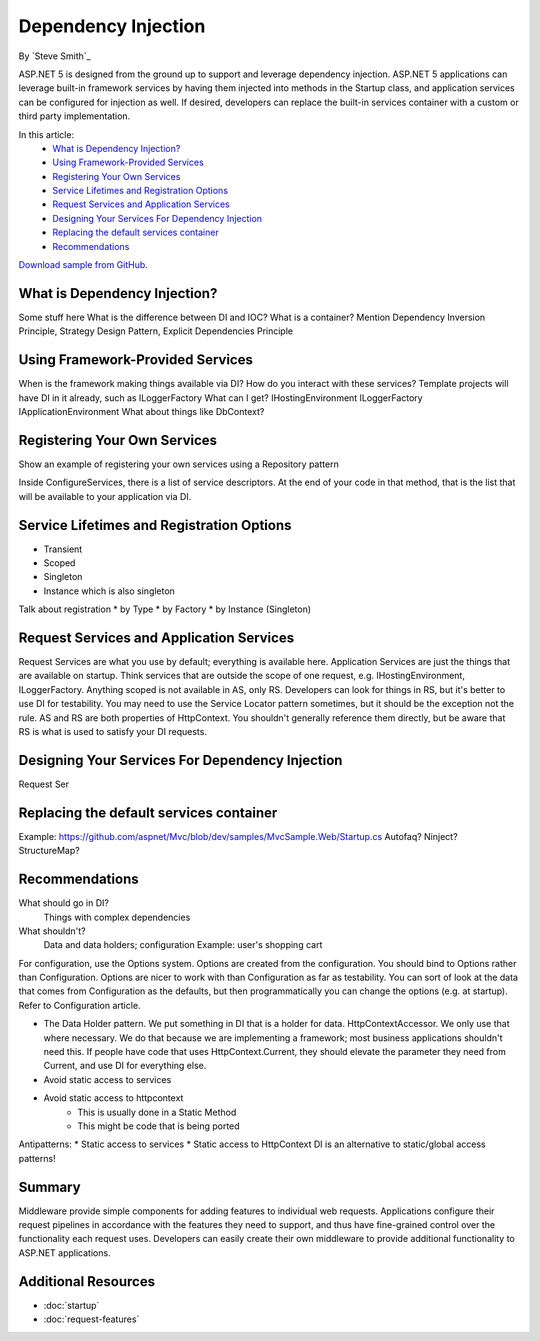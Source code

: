 Dependency Injection
====================
By `Steve Smith`_

ASP.NET 5 is designed from the ground up to support and leverage dependency injection. ASP.NET 5 applications can leverage built-in framework services by having them injected into methods in the Startup class, and application services can be configured for injection as well. If desired, developers can replace the built-in services container with a custom or third party implementation.

In this article:
	- `What is Dependency Injection?`_
	- `Using Framework-Provided Services`_
	- `Registering Your Own Services`_
	- `Service Lifetimes and Registration Options`_
	- `Request Services and Application Services`_
	- `Designing Your Services For Dependency Injection`_
	- `Replacing the default services container`_
	- `Recommendations`_

`Download sample from GitHub <https://github.com/aspnet/docs/aspnet/fundamentals/dependency-injection/_static/sample>`_. 

What is Dependency Injection?
-----------------------------

Some stuff here
What is the difference between DI and IOC?
What is a container?
Mention Dependency Inversion Principle, Strategy Design Pattern, Explicit Dependencies Principle

Using Framework-Provided Services
---------------------------------

When is the framework making things available via DI?
How do you interact with these services?
Template projects will have DI in it already, such as ILoggerFactory
What can I get?
IHostingEnvironment
ILoggerFactory
IApplicationEnvironment
What about things like DbContext?

Registering Your Own Services
-----------------------------

Show an example of registering your own services using a Repository pattern

Inside ConfigureServices, there is a list of service descriptors. At the end of your code in that method, that is the list that will be available to your application via DI.

Service Lifetimes and Registration Options
------------------------------------------

* Transient
* Scoped
* Singleton
* Instance which is also singleton

Talk about registration
* by Type
* by Factory
* by Instance (Singleton)

Request Services and Application Services
-----------------------------------------

Request Services are what you use by default; everything is available here.
Application Services are just the things that are available on startup. Think services that are outside the scope of one request, e.g. IHostingEnvironment, ILoggerFactory.
Anything scoped is not available in AS, only RS.
Developers can look for things in RS, but it's better to use DI for testability. You may need to use the Service Locator pattern sometimes, but it should be the exception not the rule.
AS and RS are both properties of HttpContext. You shouldn't generally reference them directly, but be aware that RS is what is used to satisfy your DI requests.

Designing Your Services For Dependency Injection
------------------------------------------------

Request Ser

Replacing the default services container
----------------------------------------

Example: https://github.com/aspnet/Mvc/blob/dev/samples/MvcSample.Web/Startup.cs
Autofaq?
Ninject?
StructureMap?

Recommendations
---------------

What should go in DI?
  Things with complex dependencies
  
What shouldn't?
  Data and data holders; configuration
  Example: user's shopping cart
  

For configuration, use the Options system. Options are created from the configuration. You should bind to Options rather than Configuration. Options are nicer to work with than Configuration as far as testability. You can sort of look at the data that comes from Configuration as the defaults, but then programmatically you can change the options (e.g. at startup).  Refer to Configuration article.

- The Data Holder pattern. We put something in DI that is a holder for data. HttpContextAccessor. We only use that where necessary. We do that because we are implementing a framework; most business applications shouldn't need this. If people have code that uses HttpContext.Current, they should elevate the parameter they need from Current, and use DI for everything else.
- Avoid static access to services
- Avoid static access to httpcontext
	- This is usually done in a Static Method
	- This might be code that is being ported
	
Antipatterns:
* Static access to services
* Static access to HttpContext
DI is an alternative to static/global access patterns!

Summary
-------

Middleware provide simple components for adding features to individual web requests. Applications configure their request pipelines in accordance with the features they need to support, and thus have fine-grained control over the functionality each request uses. Developers can easily create their own middleware to provide additional functionality to ASP.NET applications.

Additional Resources
--------------------

- :doc:`startup`
- :doc:`request-features`
